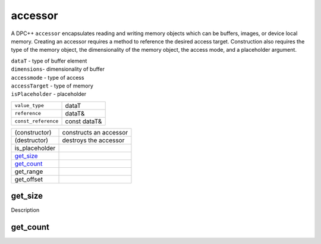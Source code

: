 ========
accessor
========

.. synopsis::
   template<
       typename dataT,
       int dimensions,
       access::mode accessmode,
       access::target accessTarget = access::target::global_buffer,
       access::placeholder isPlaceholder = access::placeholder::false_t
   > class accessor;


A DPC++ ``accessor`` encapsulates reading and writing memory objects
which can be buffers, images, or device local memory. Creating an
accessor requires a method to reference the desired access target.
Construction also requires the type of the memory object, the
dimensionality of the memory object, the access mode, and a placeholder
argument.

.. tparams::

| ``dataT`` - type of buffer element
| ``dimensions``- dimensionality of buffer
| ``accessmode`` - type of access
| ``accessTarget`` - type of memory
| ``isPlaceholder`` - placeholder


.. member-types::

===================  ===============
``value_type``       dataT
``reference``        dataT&
``const_reference``  const dataT&
===================  ===============

.. member-functions::

=================  ======================
(constructor)      constructs an accessor
(destructor)       destroys the accessor
is_placeholder
`get_size`_
`get_count`_
get_range
get_offset
=================  ======================

get_size
============

.. synopsis::
   size_t get_size() const

Description   

get_count
=============

